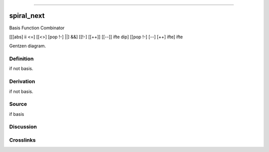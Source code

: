 --------------

spiral_next
^^^^^^^^^^^^^

Basis Function Combinator

[[[abs] ii <=] [[<>] [pop !-] ||] &&] [[!-] [[++]] [[--]] ifte dip] [[pop !-] [--] [++] ifte] ifte

Gentzen diagram.

Definition
~~~~~~~~~~

if not basis.

Derivation
~~~~~~~~~~

if not basis.

Source
~~~~~~~~~~

if basis

Discussion
~~~~~~~~~~

Crosslinks
~~~~~~~~~~

